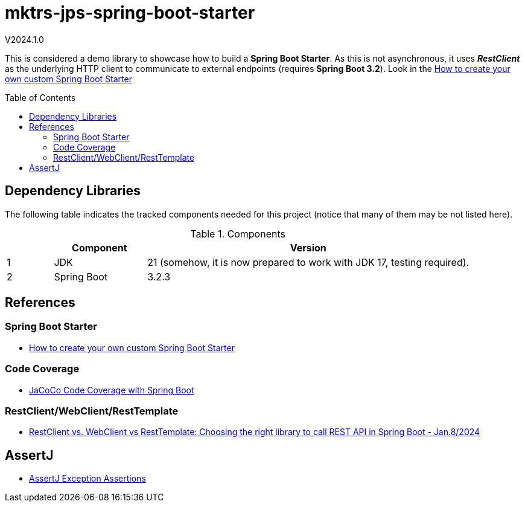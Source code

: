 :toc: macro
:toclevels: 5
:toc-placement!:

= mktrs-jps-spring-boot-starter

V2024.1.0

This is considered a demo library to showcase how to build a *Spring Boot Starter*.
As this is not asynchronous, it uses *_RestClient_* as the underlying HTTP client to communicate to external endpoints (requires *Spring Boot 3.2*).
Look in the https://www.youtube.com/watch?v=9m1bC57oWrc[How to create your own custom Spring Boot Starter^]

toc::[]

== Dependency Libraries

The following table indicates the tracked components needed for this project (notice that many of them may be not
listed here).

.Components
[%header,cols="10%, 20%, 70%"]
|===
||Component|Version
|1|JDK|21 (somehow, it is now prepared to work with JDK 17, testing required).
|2|Spring Boot|3.2.3
|===

== References

=== Spring Boot Starter
* https://www.youtube.com/watch?v=9m1bC57oWrc[How to create your own custom Spring Boot Starter^]

=== Code Coverage
* https://medium.com/@truongbui95/jacoco-code-coverage-with-spring-boot-835af8debc68[JaCoCo Code Coverage with Spring Boot^]

=== RestClient/WebClient/RestTemplate
* https://digma.ai/restclient-vs-webclient-vs-resttemplate/[RestClient vs. WebClient vs RestTemplate: Choosing the right library to call REST API in Spring ‌Boot - Jan.8/2024^]

== AssertJ
* https://www.baeldung.com/assertj-exception-assertion[AssertJ Exception Assertions^]
